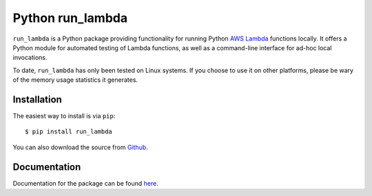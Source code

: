 
Python run_lambda
=================

``run_lambda`` is a Python package providing functionality for running Python
`AWS Lambda <https://aws.amazon.com/lambda/>`_ functions locally. It offers a
Python module for automated testing of Lambda functions, as well as a
command-line interface for ad-hoc local invocations.

To date, ``run_lambda`` has only been tested on Linux systems. If you choose to
use it on other platforms, please be wary of the memory usage statistics it
generates.

Installation
------------

The easiest way to install is via ``pip``::

    $ pip install run_lambda

You can also download the source from
`Github <https://www.github.com/ethantkoenig/python_run_lambda>`_.

Documentation
-------------

Documentation for the package can be found `here <https://www.pythonhosted.org/run-lambda>`_.


